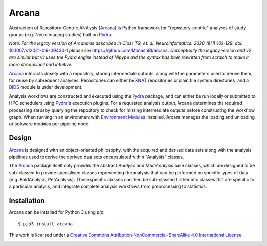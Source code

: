Arcana
======
.. image:: https://github.com/australian-imaging-service/arcana/actions/workflows/test.yml/badge.svg
   :target: https://github.com/australian-imaging-service/arcana/actions/workflows/test.yml
.. image:: https://codecov.io/gh/australian-imaging-service/arcana/branch/master/graph/badge.svg
   :target: https://codecov.io/gh/australian-imaging-service/arcana
.. image:: https://img.shields.io/pypi/pyversions/arcana.svg
   :target: https://pypi.python.org/pypi/arcana/
   :alt: Supported Python versions
.. image:: https://img.shields.io/pypi/v/arcana.svg
   :target: https://pypi.python.org/pypi/arcana/
   :alt: Latest Version
.. image:: https://readthedocs.org/projects/arcana/badge/?version=latest
  :target: http://arcana.readthedocs.io/en/latest/?badge=latest
  :alt: Documentation Status


Abstraction of Repository-Centric ANAlysis (Arcana_) is Python framework
for "repository-centric" analyses of study groups (e.g. NeuroImaging
studies) built on Pydra_.

*Note: For the legacy version of Arcana as described in
Close TG, et. al. Neuroinformatics. 2020 18(1):109-129. doi:* `<10.1007/s12021-019-09430-1>`_
*please see* `<https://github.com/MonashBI/arcana>`_.
*Conceptually the legacy version and v2 are similar but v2 uses the Pydra
engine instead of Nipype and the syntax has been rewritten from scratch to
make it more streamlined and intuitive.*

Arcana_ interacts closely with a repository, storing intermediate
outputs, along with the parameters used to derive them, for reuse by
subsequent analyses. Repositories can either be XNAT_ repositories or
plain file system directories, and a BIDS_ module is under development.

Analysis workflows are constructed and executed using the Pydra_
package, and can either be run locally or submitted to HPC
schedulers using Pydra_'s execution plugins. For a requested analysis
output, Arcana determines the required processing steps by querying
the repository to check for missing intermediate outputs before
constructing the workflow graph. When running in an environment
with `Environment Modules`_ installed,
Arcana manages the loading and unloading of software modules per
pipeline node.

Design
------

Arcana_ is designed with an object-oriented philosophy, with
the acquired and derived data sets along with the analysis pipelines
used to derive the derived data sets encapsulated within "Analysis" classes.

The Arcana_ package itself only provides the abstract *Analysis* and
*MultiAnalysis* base classes, which are designed to be sub-classed to provide
specialised classes representing the analysis that can be performed on specific
types of data (e.g. BoldAnalysis, PetAnalysis). These specific classes can then
be sub-classed further into classes that are specific to a particular analysis,
and integrate complete analysis workflows from preprocessing to statistics.

Installation
------------

Arcana can be installed for Python 3 using *pip*::

    $ pip3 install arcana

.. _Arcana: http://arcana.readthedocs.io
.. _Pydra: http://pydra.readthedocs.io
.. _XNAT: http://xnat.org
.. _BIDS: http://bids.neuroimaging.io/
.. _`Environment Modules`: http://modules.sourceforge.net



This work is licensed under a
`Creative Commons Attribution-NonCommercial-ShareAlike 4.0 International License <http://creativecommons.org/licenses/by-nc-sa/4.0/>`_

.. image:: https://i.creativecommons.org/l/by-nc-sa/4.0/88x31.png
  :target: http://creativecommons.org/licenses/by-nc-sa/4.0/
  :alt: Creative Commons License: Attribution-NonCommercial-ShareAlike 4.0 International

